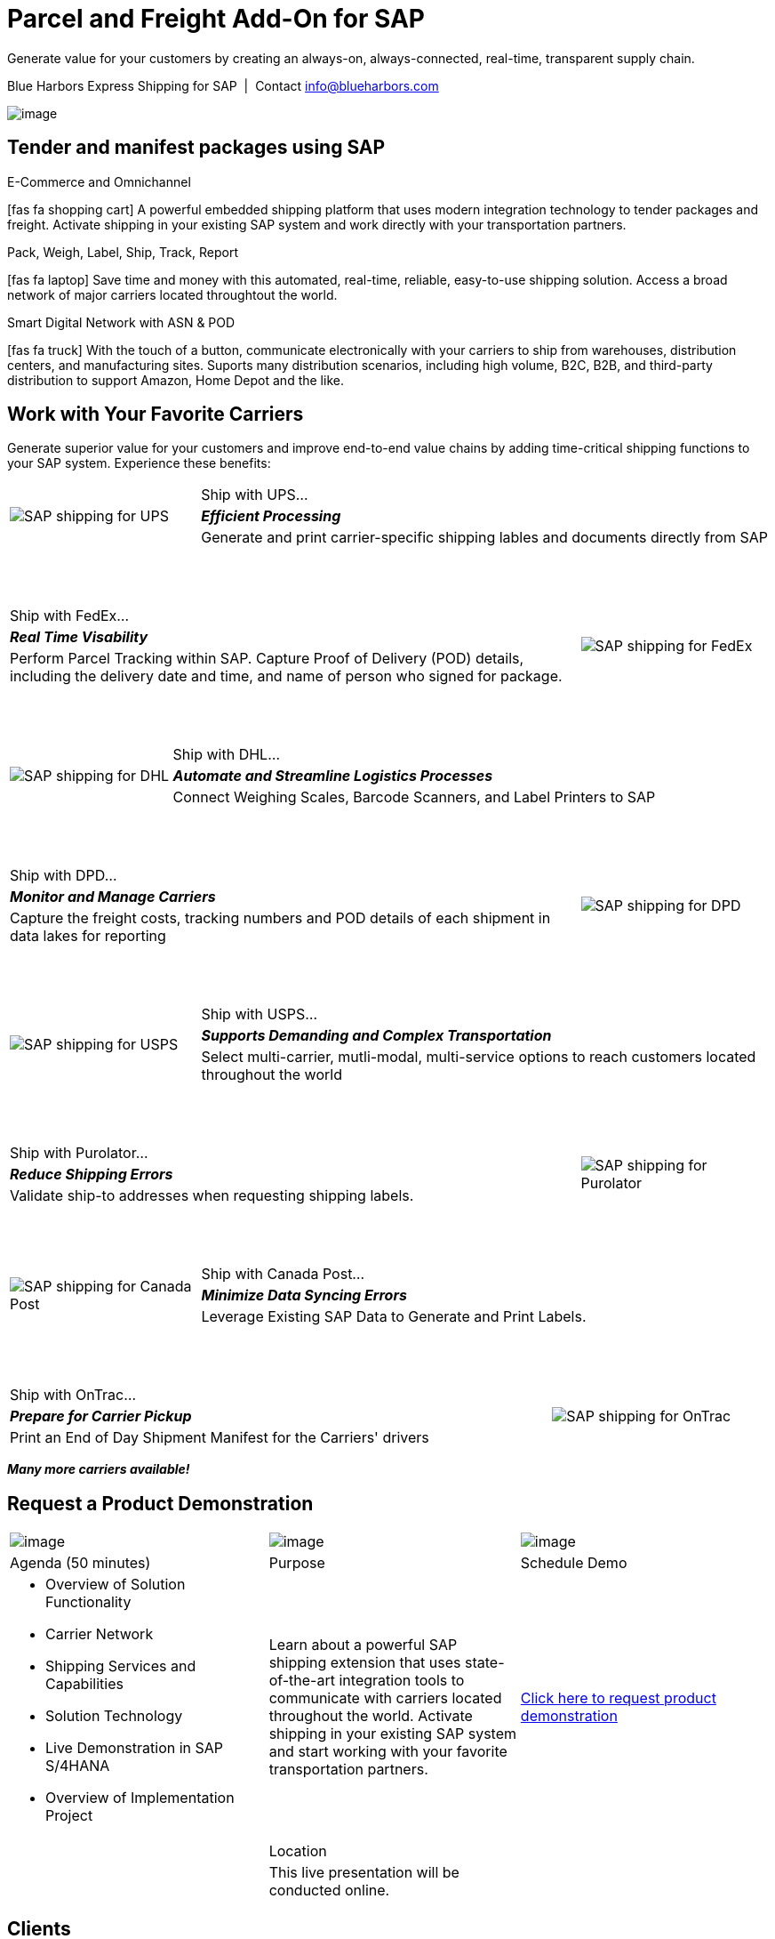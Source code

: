 # Parcel and Freight Add-On for SAP
:showtitle:
:page-title: Parcel and Freight Shipping Extension for SAP
:page-description: Powerful embedded shipping platform that uses modern integration to connect SAP to parcel carriers
:page-author: Josh Riff, https://www.linkedin.com/in/joshriff
:page-copyright: Common Commons license BY-NC-ND
:imagesdir: assets
:icons: font
// ifdef::env-vscode[:relfilesuffix: .html]
// ifdef::env-vscode[:relfileprefix: _posts/]
:experimental:
// ifndef::env-github[:toc:]
// ifndef::env-github[:toclevels: 1]
// ifndef::env-github[:toc: preamble]
:table-frame: none

Generate value for your customers by creating an always-on, always-connected, real-time, transparent supply chain.

.Blue Harbors Express Shipping for SAP{nbsp}{nbsp}|{nbsp}{nbsp}Contact info@blueharbors.com
image:trucks/truck-01.jpg[image]

## Tender and manifest packages using SAP

.E-Commerce and Omnichannel
****
icon:fas fa-shopping-cart[5x,role=yellow]
A powerful embedded shipping platform that uses modern integration
technology to tender packages and freight. Activate shipping in your
existing SAP system and work directly with your transportation partners.
****

.Pack, Weigh, Label, Ship, Track, Report
****
icon:fas fa-laptop[5x,role=yellow]
Save time and money with this automated, real-time, reliable,
easy-to-use shipping solution. Access a broad network of major carriers located throughtout the world.
****

.Smart Digital Network with ASN & POD
****
icon:fas fa-truck[5x,role=yellow]
With the touch of a button, communicate electronically with your carriers to ship from warehouses, distribution centers, and manufacturing sites. Suports many distribution scenarios, including high volume, B2C, B2B, and third-party distribution to support Amazon, Home Depot and the like.
****


== Work with Your Favorite Carriers

Generate superior value for your customers and improve end-to-end value chains by adding time-critical shipping functions to your SAP system. Experience these benefits:

[cols="25%, 75%"]
|===
.3+|image:carriers/circleUPS.png[SAP shipping for UPS]
<.>|Ship with UPS… 

<.^|*_Efficient Processing_* 

<.<|Generate and print carrier-specific shipping lables and documents directly from SAP
|===

{empty} +
{empty} +

[cols="75%,25%"]
|===
>.>|Ship with FedEx…
.3+|image:carriers/circleFEDEX.png[SAP shipping for FedEx]

>.^|*_Real Time Visability_*

>.<|Perform Parcel Tracking within SAP. Capture Proof of Delivery (POD) details, including the delivery date and time, and name of person who signed for package.
|===

{empty} +
{empty} +

[cols="25%, 75%"]
|===
.3+|image:carriers/circleDHL.png[SAP shipping for DHL]
<.>|Ship with DHL…

<.^|*_Automate and Streamline Logistics Processes_*

<.<|Connect Weighing Scales, Barcode Scanners, and Label Printers to SAP
|===

{empty} +
{empty} +

[cols="75%,25%"]
|===
>.>|Ship with DPD…
.3+|image:carriers/circleDPD.png[SAP shipping for DPD]

 >.^| *_Monitor and Manage Carriers_*

>.<|Capture the freight costs, tracking numbers and POD details of each
shipment in data lakes for reporting
|===

{empty} +
{empty} +


[cols="25%, 75%"]
|===
.3+|image:carriers/circleUSPS.png[SAP shipping for USPS]
<.>|Ship with USPS…

<.^|*_Supports Demanding and Complex Transportation_*

<.<|Select multi-carrier, mutli-modal, multi-service options to reach customers located throughout the world
|===

{empty} +
{empty} +


[cols="75%, 25%""]
|===
>.>|Ship with Purolator…
.3+|image:carriers/circlePUROLATOR.png[SAP shipping for Purolator]

>.^|*_Reduce Shipping Errors_*

>.<|Validate ship-to addresses when requesting shipping labels.
|===

{empty} +
{empty} +


[cols="25%, 75%"]
|===
.3+|image:carriers/circleCANADAPOST.png[SAP shipping for
Canada Post]
<.>|Ship with Canada Post…

<.^|*_Minimize Data Syncing Errors_*

<.<|Leverage Existing SAP Data to Generate and Print Labels.
|===

{empty} +
{empty} +

[cols="75%, 25%"]
|===
>.>|Ship with OnTrac…
.3+| image:carriers/circleONTRAC.png[SAP shipping for OnTrac]

>.^|*_Prepare for Carrier Pickup_*

>.<|Print an End of Day Shipment Manifest for the Carriers' drivers
|===

*_Many more carriers available!_*

== Request a Product Demonstration

[cols="34%, 33%, 33%"]
[stripes=none]
[grid="none"]
|=== 
|image:josh.jpg[image]
|image:packingStation_small.jpg[image]
|image:register.png[image]

^a| [.lead]
Agenda (50 minutes)
^a| [.lead]
Purpose
^a| [.lead]
Schedule Demo

a|* Overview of Solution Functionality
* Carrier Network
* Shipping Services and Capabilities
* Solution Technology
* Live Demonstration in SAP S/4HANA
* Overview of Implementation Project

^|Learn about a powerful SAP shipping extension that uses state-of-the-art integration tools to communicate with carriers located throughout the world. Activate shipping in your existing SAP system and start working with your favorite transportation partners.

^| mailto:info@blueharbors.com[Click here to request product demonstration, Express Shipping Solution - demo, I am interested in learning more about the Express Shipping Solution for SAP.  Schedule a product demonstration.]

|
^a|[.lead]
Location
|

|
^|This live presentation will be conducted online.
|
|===

== Clients

[stripes-none,cols="25%, 25%, 25%, 25%"]
[grid=none]
|===
.^|https://www.mckesson.com/[image:clients/clientMCKESSON.png[McKesson]]
{set:cellbgcolor:white}

.^|https://www.hookerfurniture.com/[image:clients/clientHOOKER.png[Hooker Furniture]]
{set:cellbgcolor:white}

.^|https://www.fxi.com/[image:clients/clientFXI.png[FXI]]
{set:cellbgcolor:white}

.^|https://carpenter.com[image:clients/clientCARPENTER.png[Carpenter]]
{set:cellbgcolor:white}
|===



In today's competitive world, having a reliable and efficient logistics partner is essential for success. Blue Harbors Express is committed to providing you with the expertise, resources, and technology you need to take your business to the next level.

Email us at info@blueharbors.com to learn more about how we can help you achieve your logistics goals.

